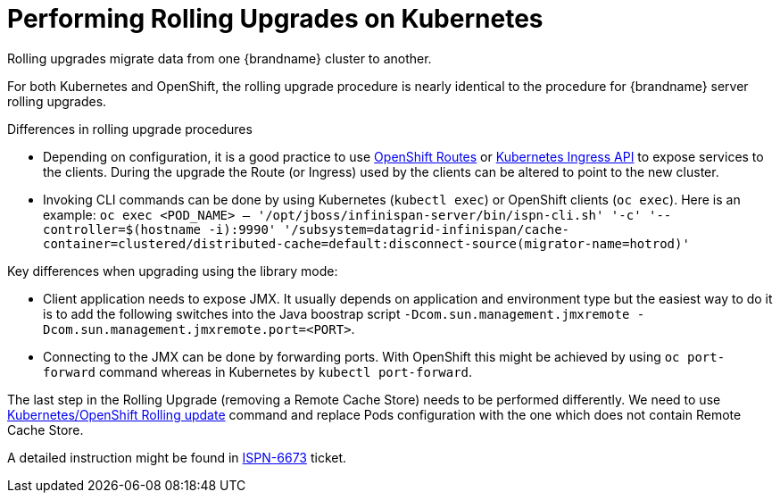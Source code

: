 = Performing Rolling Upgrades on Kubernetes

Rolling upgrades migrate data from one {brandname} cluster to another.

For both Kubernetes and OpenShift, the rolling upgrade procedure is nearly identical to the procedure for {brandname} server rolling upgrades.

.Differences in rolling upgrade procedures
* Depending on configuration, it is a good practice to use link:https://docs.openshift.org/latest/architecture/core_concepts/routes.html[OpenShift Routes] or link:http://kubernetes.io/docs/user-guide/ingress[Kubernetes Ingress API] to expose services to the clients. During the upgrade the Route (or Ingress) used by the clients can be altered to point to the new cluster.
ifndef::productized[]
* Invoking CLI commands can be done by using Kubernetes (`kubectl exec`) or OpenShift clients (`oc exec`). Here is an example: `oc exec <POD_NAME> -- '/opt/jboss/infinispan-server/bin/ispn-cli.sh' '-c' '--controller=$(hostname -i):9990' '/subsystem=datagrid-infinispan/cache-container=clustered/distributed-cache=default:disconnect-source(migrator-name=hotrod)'`
endif::productized[]
ifdef::productized[]
* Invoking CLI commands can be done by using Kubernetes (`kubectl exec`) or OpenShift clients (`oc exec`). Here is an example: `oc exec <POD_NAME> -- '/opt/datagrid/bin/cli.sh' '-c' '--controller=$(hostname -i):9990' '/subsystem=datagrid-infinispan/cache-container=clustered/distributed-cache=default:disconnect-source(migrator-name=hotrod)'`
endif::productized[]

.Key differences when upgrading using the library mode:
* Client application needs to expose JMX. It usually depends on application and environment type but the easiest way to do it is to add the following switches into the Java boostrap script `-Dcom.sun.management.jmxremote -Dcom.sun.management.jmxremote.port=<PORT>`.
* Connecting to the JMX can be done by forwarding ports. With OpenShift this might be achieved by using `oc port-forward` command whereas in Kubernetes by `kubectl port-forward`.

The last step in the Rolling Upgrade (removing a Remote Cache Store) needs to be performed differently. We need to use link:http://kubernetes.io/docs/user-guide/rolling-updates/[Kubernetes/OpenShift Rolling update] command and replace Pods configuration with the one which does not contain Remote Cache Store.

A detailed instruction might be found in link:https://issues.jboss.org/browse/ISPN-6673[ISPN-6673] ticket.
